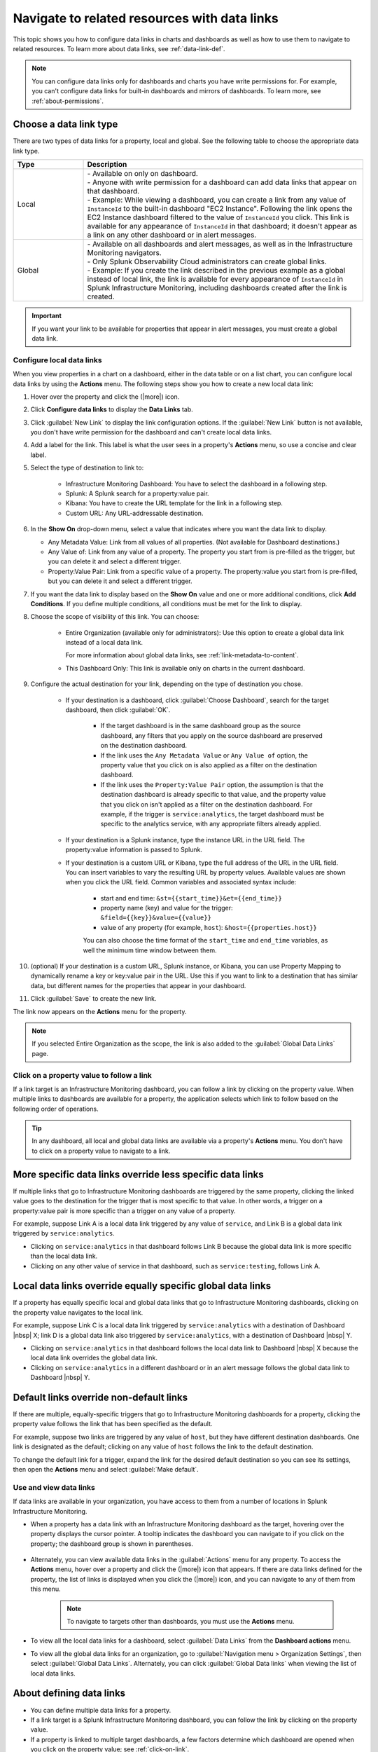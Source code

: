 .. _navigate-with-data-links:

*****************************************************************
Navigate to related resources with data links
*****************************************************************

.. meta updated 10/12/18

.. meta::
  	:description: Data links enable DevOps teams to get to better insights and resolve issues faster by tapping into the right data from the right system at the right time. They accomplish this by enabling seamless and context-aware transitions among Splunk Infrastructure Monitoring dashboards, and to third-party solutions in your toolchain, such as logging and APM.

This topic shows you how to configure data links in charts and dashboards as well as how to use them to navigate to related resources. To learn more about data links, see :ref:`data-link-def`.

.. note::
    You can configure data links only for dashboards and charts you have write permissions for. For example, you can't configure data links for built-in dashboards and mirrors of dashboards. To learn more, see :ref:`about-permissions`.

.. _local-global:

Choose a data link type
-------------------------------

There are two types of data links for a property, local and global. See the following table to choose the appropriate data link type.


.. list-table::
   :header-rows: 1
   :widths: 20 80

   * - :strong:`Type`
     - :strong:`Description`
  
   * - Local
     - | - Available on only on dashboard.
       | - Anyone with write permission for a dashboard can add data links that appear on that dashboard.
       | - Example: While viewing a dashboard, you can create a link from any value of ``InstanceId`` to the built-in dashboard "EC2 Instance". Following the link opens the EC2 Instance dashboard filtered to the value of ``InstanceId`` you click. This link is available for any appearance of ``InstanceId`` in that dashboard; it doesn't appear as a link on any other dashboard or in alert messages.
   
   * - Global
     - | - Available on all dashboards and alert messages, as well as in the Infrastructure Monitoring navigators.
       | - Only Splunk Observability Cloud administrators can create global links.
       | - Example: If you create the link described in the previous example as a global instead of local link, the link is available for every appearance of ``InstanceId`` in Splunk Infrastructure Monitoring, including dashboards created after the link is created.
   

.. important::  If you want your link to be available for properties that appear in alert messages, you must create a global data link.


.. _local-links:

Configure local data links
=============================================================================

When you view properties in a chart on a dashboard, either in the data table or on a list chart, you can configure local data links by using the :strong:`Actions` menu. The following steps show you how to create a new local data link:

#. Hover over the property and click the (|more|) icon.

#. Click :strong:`Configure data links` to display the :strong:`Data Links` tab.

#. Click :guilabel:`New Link` to display the link configuration options. If the :guilabel:`New Link` button is not available, you don't have write permission for the dashboard and can't create local data links.

#. Add a label for the link. This label is what the user sees in a property's :strong:`Actions` menu, so use a concise and clear label.

#. Select the type of destination to link to:

    - Infrastructure Monitoring Dashboard: You have to select the dashboard in a following step.
    - Splunk: A Splunk search for a property:value pair.
    - Kibana: You have to create the URL template for the link in a following step.
    - Custom URL: Any URL-addressable destination.

#.  In the :strong:`Show On` drop-down menu, select a value that indicates where you want the data link to display.

    - Any Metadata Value: Link from all values of all properties. (Not available for Dashboard destinations.)
    - Any Value of: Link from any value of a property. The property you start from is pre-filled as the trigger, but you can delete it and select a different trigger.
    - Property:Value Pair: Link from a specific value of a property. The property:value you start from is pre-filled, but you can delete it and select a different trigger.

#. If you want the data link to display based on the :strong:`Show On` value and one or more additional conditions, click :strong:`Add Conditions`. If you define multiple conditions, all conditions must be met for the link to display.

#. Choose the scope of visibility of this link. You can choose:

    - Entire Organization (available only for administrators): Use this option to create a global data link instead of a local data link.

      For more information about global data links, see :ref:`link-metadata-to-content`.

    - This Dashboard Only: This link is available only on charts in the current dashboard.

#. Configure the actual destination for your link, depending on the type of destination you chose.

    - If your destination is a dashboard, click :guilabel:`Choose Dashboard`, search for the target dashboard, then click :guilabel:`OK`.

        - If the target dashboard is in the same dashboard group as the source dashboard, any filters that you apply on the source dashboard are preserved on the destination dashboard.

        - If the link uses the ``Any Metadata Value`` or ``Any Value of`` option, the property value that you click on is also applied as a filter on the destination dashboard.

        - If the link uses the ``Property:Value Pair`` option, the assumption is that the destination dashboard is already specific to that value, and the property value that you click on isn't applied as a filter on the destination dashboard. For example, if the trigger is ``service:analytics``, the target dashboard must be specific to the analytics service, with any appropriate filters already applied.

    - If your destination is a Splunk instance, type the instance URL in the URL field. The property:value information is passed to Splunk.

    - If your destination is a custom URL or Kibana, type the full address of the URL in the URL field. You can insert variables to vary the resulting URL by property values. Available values are shown when you click the URL field. Common variables and associated syntax include:

        - start and end time: ``&st={{start_time}}&et={{end_time}}``
        - property name (key) and value for the trigger: ``&field={{key}}&value={{value}}``
        - value of any property (for example, ``host``): ``&host={{properties.host}}``

	You can also choose the time format of the ``start_time`` and ``end_time`` variables, as well the minimum time window between them.

#. (optional) If your destination is a custom URL, Splunk instance, or Kibana, you can use Property Mapping to dynamically rename a key or key:value pair in the URL. Use this if you want to link to a destination that has similar data, but different names for the properties that appear in your dashboard.

#. Click :guilabel:`Save` to create the new link.

The link now appears on the :strong:`Actions` menu for the property.

.. note:: If you selected Entire Organization as the scope, the link is also added to the :guilabel:`Global Data Links` page.


.. _click-on-link:

Click on a property value to follow a link
=============================================================================

If a link target is an Infrastructure Monitoring dashboard, you can follow a link by clicking on the property value. When multiple links to dashboards are available for a property, the application selects which link to follow based on the following order of operations.

.. tip:: In any dashboard, all local and global data links are available via a property's :strong:`Actions` menu. You don't have to click on a property value to navigate to a link.

More specific data links override less specific data links
----------------------------------------------------------------------------------

If multiple links that go to Infrastructure Monitoring dashboards are triggered by the same property, clicking the linked value goes to the destination for the trigger that is most specific to that value. In other words, a trigger on a property:value pair is more specific than a trigger on any value of a property.

For example, suppose Link A is a local data link triggered by any value of ``service``, and Link B is a global data link triggered by ``service:analytics``.

- Clicking on ``service:analytics`` in that dashboard follows Link B because the global data link is more specific than the local data link.
- Clicking on any other value of service in that dashboard, such as ``service:testing``, follows Link A.


Local data links override equally specific global data links
----------------------------------------------------------------------------------

If a property has equally specific local and global data links that go to Infrastructure Monitoring dashboards, clicking on the property value navigates to the local link.

For example, suppose Link C is a local data link triggered by ``service:analytics`` with a destination of Dashboard |nbsp| X; link D is a global data link also triggered by ``service:analytics``, with a destination of Dashboard |nbsp| Y.

- Clicking on ``service:analytics`` in that dashboard follows the local data link to Dashboard |nbsp| X because the local data link overrides the global data link.
- Clicking on ``service:analytics`` in a different dashboard or in an alert message follows the global data link to Dashboard |nbsp| Y.


.. _default-links:

Default links override non-default links
----------------------------------------------------------------------------------

If there are multiple, equally-specific triggers that go to Infrastructure Monitoring dashboards for a property, clicking the property value follows the link that has been specified as the default.

For example, suppose two links are triggered by any value of ``host``, but they have different destination dashboards. One link is designated as the default; clicking on any value of ``host`` follows the link to the default destination.

To change the default link for a trigger, expand the link for the desired default destination so you can see its settings, then open the :strong:`Actions` menu and select :guilabel:`Make default`.

Use and view data links
=============================================================================

If data links are available in your organization, you have access to them from a number of locations in Splunk Infrastructure Monitoring.

- When a property has a data link with an Infrastructure Monitoring dashboard as the target, hovering over the property displays the cursor pointer. A tooltip indicates the dashboard you can navigate to if you click on the property; the dashboard group is shown in parentheses.

    .. image:: /_images/images-data-links/link-tooltip.png
        :width: 40%
        :alt: This image shows the tooltip that appears when you hover over over a property that has a data link.

- Alternately, you can view available data links in the :guilabel:`Actions` menu for any property. To access the :strong:`Actions` menu, hover over a property and click the (|more|) icon that appears. If there are data links defined for the property, the list of links is displayed when you click the (|more|) icon, and you can navigate to any of them from this menu.

    .. note:: To navigate to targets other than dashboards, you must use the :strong:`Actions` menu.

- To view all the local data links for a dashboard, select :guilabel:`Data Links` from the :strong:`Dashboard actions` menu.
- To view all the global data links for an organization, go to :guilabel:`Navigation menu > Organization Settings`, then select :guilabel:`Global Data Links`. Alternately, you can click :guilabel:`Global Data links` when viewing the list of local data links.

.. _about-links:

About defining data links
----------------------------------------------------------------------------------

- You can define multiple data links for a property.

- If a link target is a Splunk Infrastructure Monitoring dashboard, you can follow the link by clicking on the property value.

- If a property is linked to multiple target dashboards, a few factors determine which dashboard are opened when you click on the property value; see :ref:`click-on-link`.

- If your organization has the permissions feature available, you can define or remove local data links only if you have write permissions for the source dashboard. However, you don't need write permissions for the target dashboard. To learn more, see :ref:`about-permissions`.

- You must be an administrator to define or remove global data links. However, anyone can view the list of existing global data links.

- If you create a link from a location other than a chart, such as from a navigator or an alert message, you can only create a global data link.

|br|
